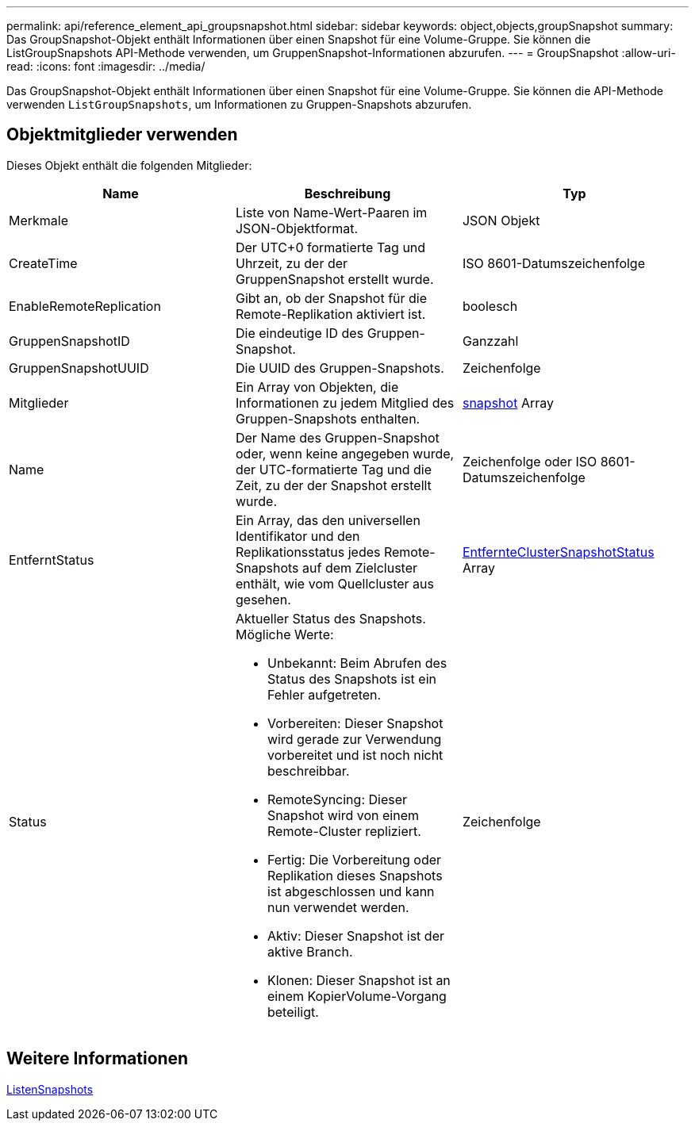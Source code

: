 ---
permalink: api/reference_element_api_groupsnapshot.html 
sidebar: sidebar 
keywords: object,objects,groupSnapshot 
summary: Das GroupSnapshot-Objekt enthält Informationen über einen Snapshot für eine Volume-Gruppe. Sie können die ListGroupSnapshots API-Methode verwenden, um GruppenSnapshot-Informationen abzurufen. 
---
= GroupSnapshot
:allow-uri-read: 
:icons: font
:imagesdir: ../media/


[role="lead"]
Das GroupSnapshot-Objekt enthält Informationen über einen Snapshot für eine Volume-Gruppe. Sie können die API-Methode verwenden `ListGroupSnapshots`, um Informationen zu Gruppen-Snapshots abzurufen.



== Objektmitglieder verwenden

Dieses Objekt enthält die folgenden Mitglieder:

|===
| Name | Beschreibung | Typ 


 a| 
Merkmale
 a| 
Liste von Name-Wert-Paaren im JSON-Objektformat.
 a| 
JSON Objekt



 a| 
CreateTime
 a| 
Der UTC+0 formatierte Tag und Uhrzeit, zu der der GruppenSnapshot erstellt wurde.
 a| 
ISO 8601-Datumszeichenfolge



 a| 
EnableRemoteReplication
 a| 
Gibt an, ob der Snapshot für die Remote-Replikation aktiviert ist.
 a| 
boolesch



 a| 
GruppenSnapshotID
 a| 
Die eindeutige ID des Gruppen-Snapshot.
 a| 
Ganzzahl



 a| 
GruppenSnapshotUUID
 a| 
Die UUID des Gruppen-Snapshots.
 a| 
Zeichenfolge



 a| 
Mitglieder
 a| 
Ein Array von Objekten, die Informationen zu jedem Mitglied des Gruppen-Snapshots enthalten.
 a| 
xref:reference_element_api_snapshot.adoc[snapshot] Array



 a| 
Name
 a| 
Der Name des Gruppen-Snapshot oder, wenn keine angegeben wurde, der UTC-formatierte Tag und die Zeit, zu der der Snapshot erstellt wurde.
 a| 
Zeichenfolge oder ISO 8601-Datumszeichenfolge



 a| 
EntferntStatus
 a| 
Ein Array, das den universellen Identifikator und den Replikationsstatus jedes Remote-Snapshots auf dem Zielcluster enthält, wie vom Quellcluster aus gesehen.
 a| 
xref:reference_element_api_remoteclustersnapshotstatus.adoc[EntfernteClusterSnapshotStatus] Array



 a| 
Status
 a| 
Aktueller Status des Snapshots. Mögliche Werte:

* Unbekannt: Beim Abrufen des Status des Snapshots ist ein Fehler aufgetreten.
* Vorbereiten: Dieser Snapshot wird gerade zur Verwendung vorbereitet und ist noch nicht beschreibbar.
* RemoteSyncing: Dieser Snapshot wird von einem Remote-Cluster repliziert.
* Fertig: Die Vorbereitung oder Replikation dieses Snapshots ist abgeschlossen und kann nun verwendet werden.
* Aktiv: Dieser Snapshot ist der aktive Branch.
* Klonen: Dieser Snapshot ist an einem KopierVolume-Vorgang beteiligt.

 a| 
Zeichenfolge

|===


== Weitere Informationen

xref:reference_element_api_listgroupsnapshots.adoc[ListenSnapshots]
